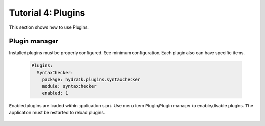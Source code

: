 .. _tutor_client_tut4_plugins:

Tutorial 4: Plugins
====================

This section shows how to use Plugins.

Plugin manager
^^^^^^^^^^^^^^

Installed plugins must be properly configured. 
See minimum configuration. Each plugin also can have specific items.

  .. code-block:: yaml
  
     Plugins:
       SyntaxChecker:
         package: hydratk.plugins.syntaxchecker
         module: syntaxchecker
         enabled: 1
         
Enabled plugins are loaded within application start.
Use menu item Plugin/Plugin manager to enable/disable plugins.
The application must be restarted to reload plugins.

  .. image:: fig/plugin_01_manager.png